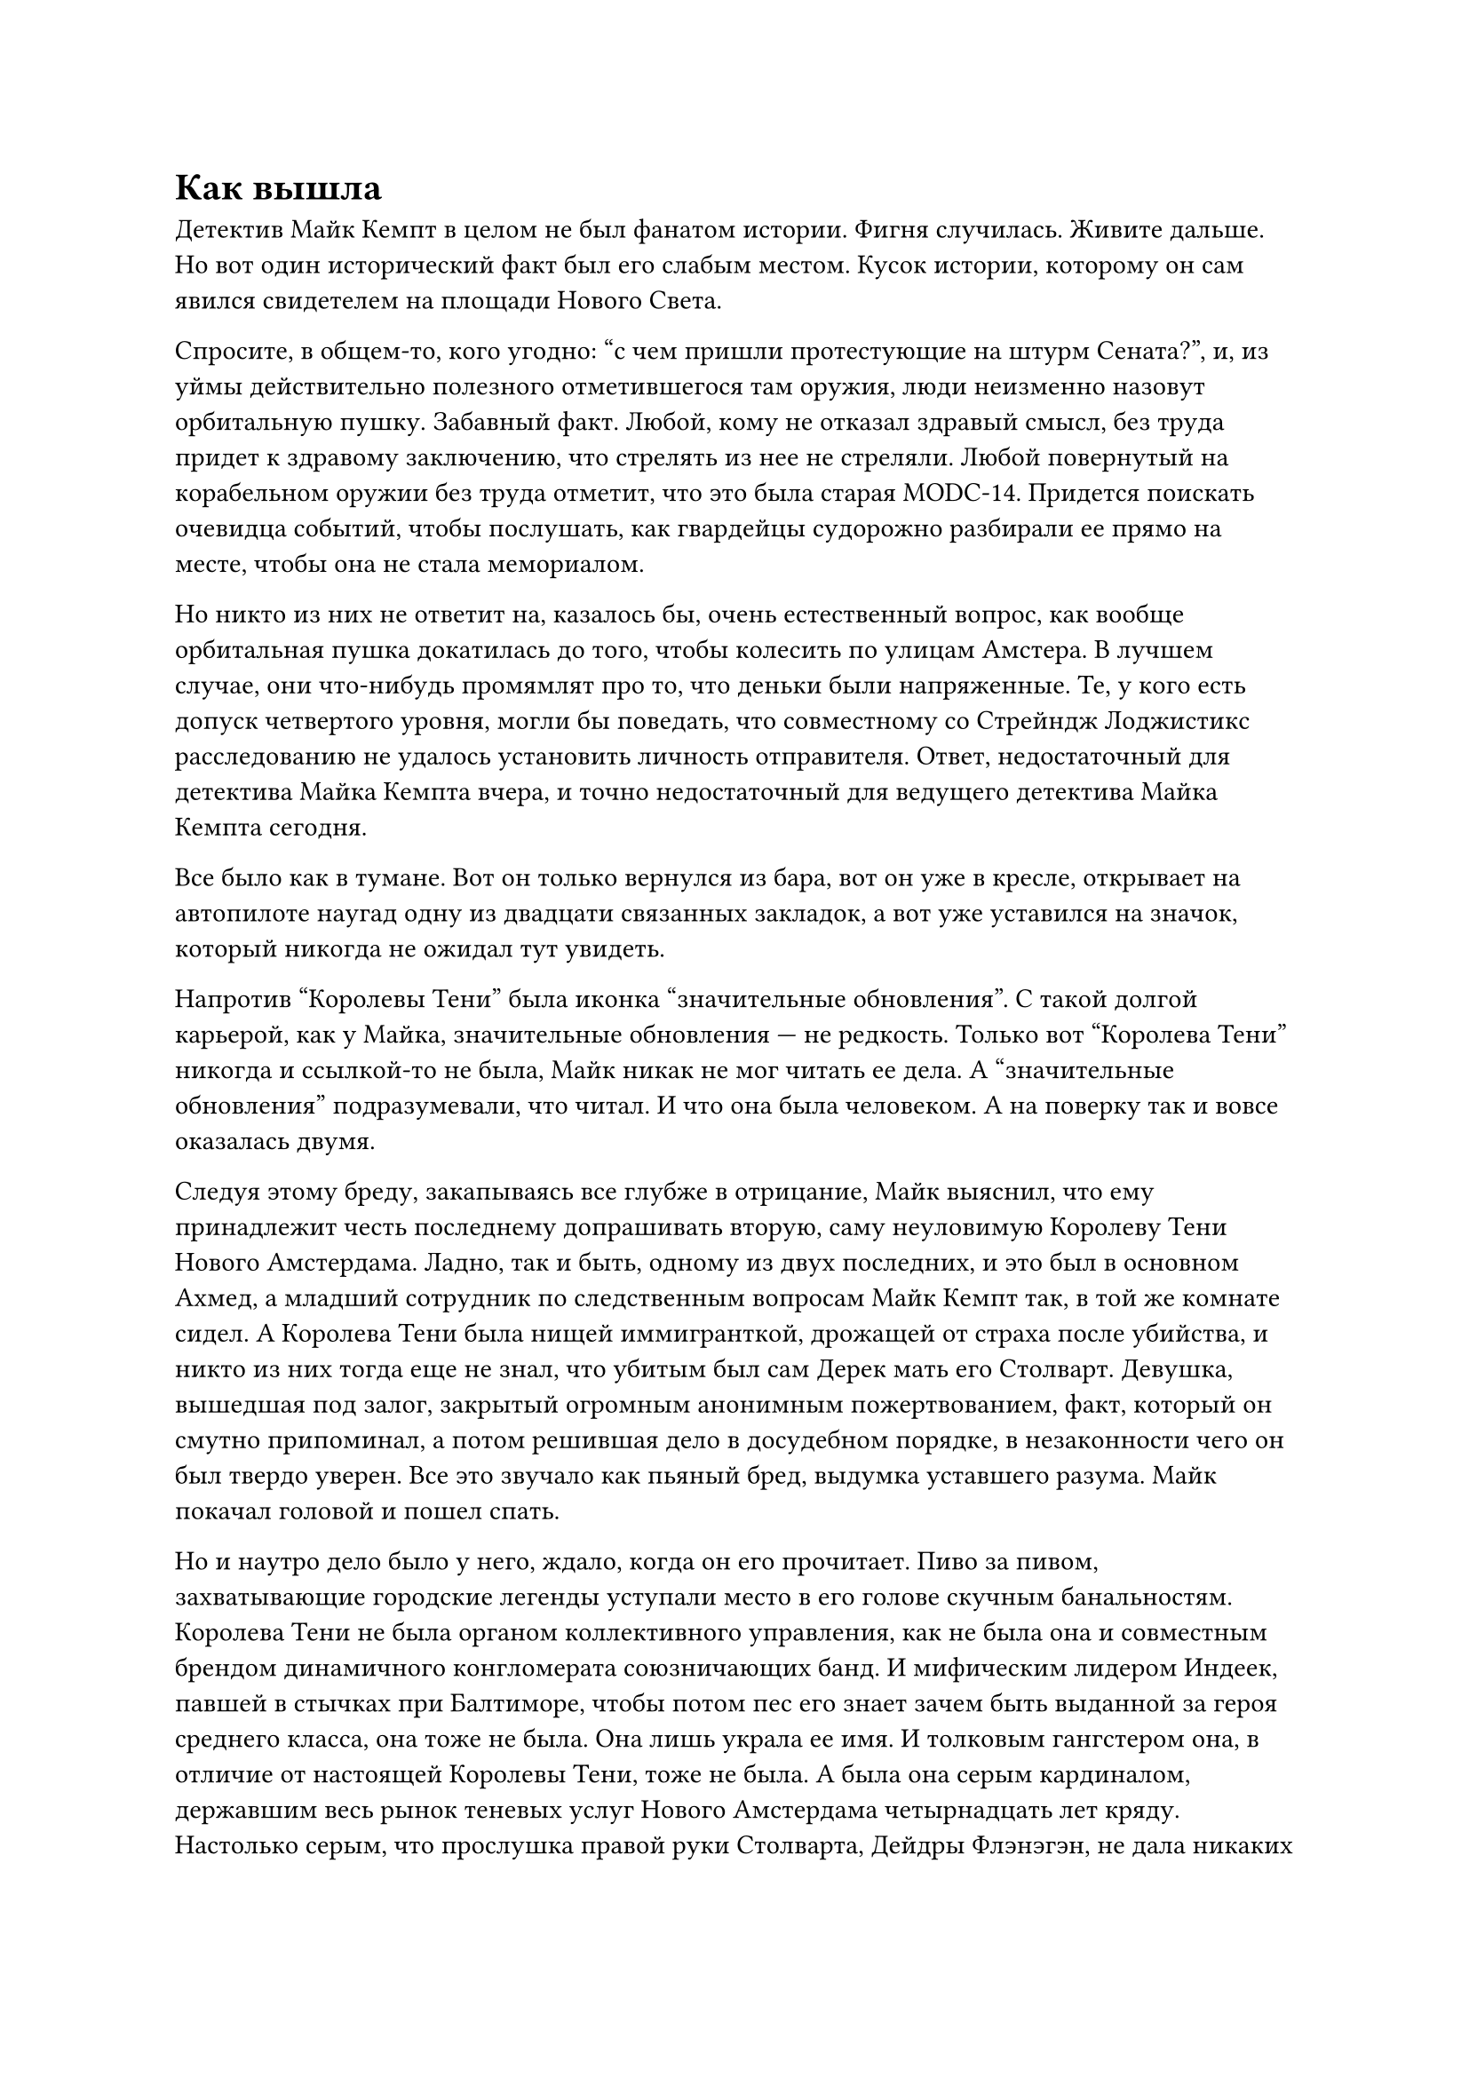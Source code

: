 = Как вышла
// ltex: language=ru-RU

Детектив Майк Кемпт в целом не был фанатом истории.
Фигня случилась. Живите дальше.
Но вот один исторический факт был его слабым местом.
Кусок истории, которому он сам явился свидетелем на площади Нового Света.

Спросите, в общем-то, кого угодно: "с чем пришли протестующие на штурм Сената?",
и, из уймы действительно полезного отметившегося там оружия,
люди неизменно назовут орбитальную пушку. Забавный факт.
Любой, кому не отказал здравый смысл,
без труда придет к здравому заключению, что стрелять из нее не стреляли.
Любой повернутый на корабельном оружии без труда отметит,
что это была старая MODC-14.
Придется поискать очевидца событий, чтобы послушать,
как гвардейцы судорожно разбирали ее прямо на месте,
чтобы она не стала мемориалом.

Но никто из них не ответит на, казалось бы, очень естественный вопрос,
как вообще орбитальная пушка докатилась до того,
чтобы колесить по улицам Амстера.
В лучшем случае, они что-нибудь промямлят про то, что деньки были напряженные.
Те, у кого есть допуск четвертого уровня, могли бы поведать,
что совместному со Стрейндж Лоджистикс расследованию
не удалось установить личность отправителя.
Ответ, недостаточный для детектива Майка Кемпта вчера,
и точно недостаточный для ведущего детектива Майка Кемпта сегодня.

Все было как в тумане.
Вот он только вернулся из бара, вот он уже в кресле,
открывает на автопилоте наугад одну из двадцати связанных закладок,
а вот уже уставился на значок, который никогда не ожидал тут увидеть.

Напротив "Королевы Тени" была иконка "значительные обновления".
С такой долгой карьерой, как у Майка, значительные обновления --- не редкость.
Только вот "Королева Тени" никогда и ссылкой-то не была,
Майк никак не мог читать ее дела.
А "значительные обновления" подразумевали, что читал.
И что она была человеком. А на поверку так и вовсе оказалась двумя.

Следуя этому бреду, закапываясь все глубже в отрицание,
Майк выяснил, что ему принадлежит честь последнему допрашивать вторую,
саму неуловимую Королеву Тени Нового Амстердама.
Ладно, так и быть, одному из двух последних, и это был в основном Ахмед,
а младший сотрудник по следственным вопросам Майк Кемпт так,
в той же комнате сидел.
А Королева Тени была нищей иммигранткой, дрожащей от страха после убийства,
и никто из них тогда еще не знал, что убитым был сам Дерек мать его Столварт.
Девушка, вышедшая под залог, закрытый огромным анонимным пожертвованием,
факт, который он смутно припоминал,
а потом решившая дело в досудебном порядке,
в незаконности чего он был твердо уверен.
Все это звучало как пьяный бред, выдумка уставшего разума.
Майк покачал головой и пошел спать.

Но и наутро дело было у него, ждало, когда он его прочитает.
Пиво за пивом, захватывающие городские легенды уступали место в его голове
скучным банальностям.
Королева Тени не была органом коллективного управления,
как не была она и совместным брендом динамичного конгломерата союзничающих банд.
И мифическим лидером Индеек, павшей в стычках при Балтиморе,
чтобы потом пес его знает зачем быть выданной за героя среднего класса,
она тоже не была.
Она лишь украла ее имя.
И толковым гангстером она, в отличие от настоящей Королевы Тени, тоже не была.
А была она серым кардиналом,
державшим весь рынок теневых услуг Нового Амстердама четырнадцать лет кряду.
Настолько серым, что прослушка правой руки Столварта, Дейдры Флэнэгэн,
не дала никаких свидетельств существования Королевы Тени,
и так ее и признали мифом.
Пока она тихо не ушла на покой шесть лет назад.

// align: #pagebreak()

Два дня, как захватили Сенат;
среди неистовствующих улиц,
столкновений банд, падающих империй и летящих из окон директоров,
она вылезла из телепорта и купила себе дом в Хайборо с внушительной скидкой.
С тех пор Королева Тени колесила по тем же улицам, что и он,
в белом Ларготе, который он, быть может, видел в пробках.
У Королевы Тени были дочь, телефон, номер соцстрахования
и медстраховка от NAmCo.
А еще Королева Тени, настоящее имя --- Максин Делайла Стрейндж,
владела и управляла "Стрейндж Лоджистикс".
Если пушка была ее прощальным символическим подарком улицам,
то он был вкрадчивым, как выстрел в голову.
Из орбитальной пушки.

. . .

И Майк решил просто ее спросить.
Так он и оказался в холле роскошной балетной школы.
Дверь зала открылась, и девочки в белых платьях, первоклашки, наверное,
полетели из него струей, как газ из треснувшего сосуда.
Неспособный их различить,
Майк развернулся к приветствующим их родителям.
Наверное, часть из них была прислугой,
но большинство, все же, богатеями с избытком свободного времени.
А одна еще --- криминальным авторитетом, знающей--
Бум? Одна из девчушек врезалась в него.
Весело бегущая по своим делам, голова вполоборота, она влетела ему в ногу,
рассеялась на ней, отлетела прочь и плюхнулась на попу.
Майк нерешительно шагнул к ней;
она смотрела в его сторону, выжидающе молча,
будто бы решая, зареветь по такому случаю или нет.

// align: #pagebreak()

-- Вы хотите меня похитить?

-- Фи!
Пару секунд спустя, мимо Майка к ней протиснулась женщина,
подняла ее на ноги и стала разглядывать:
-- Ты в порядке? Не ушиблась?
Ее фирменная белая шаль почти не выделялась на белом пальто.
В другой районе она сошла бы за ее бабушку. Но не в Хайборо.
Женщина выпрямилась, держа Фи за руку, и обратилась к Майку:
-- Вы стали ну уж слишком настойчивы в своих попытках со мной поговорить.
-- Я ничего не делал, она просто--
-- Что вам от меня надо, детектив?

-- Я просто хотел задать пару вопросов насчет орбитальной пушки, которую вы--
-- Пушки, говорите? -- ухмыльнулась Максин. --
   В мире, полном настоящих загадок, вас подрядили отследить пушку?
-- Это не официальное расследование, по крайней--
Фи, уже заскучавшая, попыталась влезть вверх по руке Максин, как обезьянка,
и получила неожиданно строгий отпор:
-- Фиона, ты уже большая девочка. Мы так больше не делаем. Как мы теперь делаем?
Фи неохотно отступила назад и подала ей руку
для куда более подобающего балерине прыжка на плечо с поддержкой.
-- Простите--
-- Маменька, он хочет меня похитить? -- Фи, видимо, думала, что шепчет тихо.
-- Нет, я--
-- Нет, милая, -- Максин эта идея показалась забавной. --
   Детектив Кемпт работает в полиции.
   Если кто-то тебя похитит, он будет их ловить!
-- Хм, -- Фи распустила, тем временем, волосы,
   и теперь жевала их, чтобы лучше думалось,
   косясь на Майка полным сомнения взглядом.
-- Кстати, а что мы делаем, если кто-то хочет тебя похитить?
Фи тут же закатила глаза, опустила, не открывая рта, челюсть, и--
-- Нет! Не надо-- -- отшатнулся в ужасе Майк. --
   Я не-- Вот так. Умница, -- облегченно выдохнул он,
   когда Фи опустила глаза, смерить его торжествующим взглядом,
   и продолжила жевать волосы.
-- Умница, -- эхом отозвалась Максин. --
   Итак, что вдруг за интерес к старой пушке?

// align: #pagebreak()

-- Я был там в тот день--
-- У-у, круто. А то меня не было в городе. Жаль.
-- --и я всегда считал, что она-- если ее бы сохранили, как-то,
   это был бы лучший-- символ того... что вы сделали.
-- Я? -- Максин была откровенно горда собой. --
   Вы, должно быть, меня с кем-то спутали.
   Я же сказала, меня не было в городе.
-- Да. Я в курсе.
   И просто так случилось, что после десятилетий у власти,
   вы решили выйти на пенсию именно в ту неделю.
// ltex: enabled=false
   И привезла ее "Стрейндж Лоджистикс"--
// ltex: enabled=true
-- Опять двадцать пять.
   Да, существует одна логистическая компания с моей фамилией--
Точно, есть одна. С зарегистрированной огневой мощью, превышающей ту,
что дозволено было оставить Земле.
-- --и я в ней даже не мажоритарный акционер, и уж тем более ей не управляю.
   У меня сейчас дела поинтересней, да, Фиона?

У Фи на уме был другой вопрос:
-- Маменька, почему ты с ним разговариваешь? Он же коп.
-- Хороший вопрос.
   Как вам должно быть оттуда хорошо слышно,
   не все вопросы одинаково... вежливы.
   К слову, о времени выхода на пенсию.
   Так иногда выматывает, застрять на одной работе на десятилетия--
   я уверена, вы знаете, о чем я, ведущий детектив Майк Кемпт
   --иногда надо просто внезапно отпустить.
-- Хорош блефовать, -- Майку не нравились плохо завуалированные угрозы. --
   Вы не можете меня уволить.
-- Ты уверен? -- подавила улыбку Максин.
-- Вы кто вообще такая? Пусть Юсуф позвонит и уволит меня.
Максин закрыла глаза на две долгих секунды,
и зашлась в приступе смеха.
Фионе это все вообще не понравилось, и она аккуратно спрыгнула с плеча
бродить по опустевшему холлу.
-- Все в порядке? -- держал марку Майк. -- Вам дать минутку?
-- Окей, Майк, этот раунд за вами, -- она вытерла слезы, широко ухмыляясь. --
   Это мне не под силу.
-- Так вот, насчет-- -- продолжил Майк, воодушевившись.
-- Это не значит, что я буду с вами говорить.
   Фи? Фи, пойдем. Диего, мы выходим через пятнадцать--
-- Я--
-- До свидания, мистер Кемпт. Не приставайте больше ни ко мне, ни к моей дочери.

Майк проводил их до двери, посмотреть как они запрыгнут в белый Ларгот,
достал телефон остановить запись и не смог.
Телефон сгорел.
